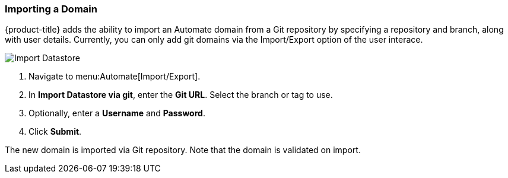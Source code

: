 [[importing-a-domain]]
=== Importing a Domain

{product-title} adds the ability to import an Automate domain from a Git repository by specifying a repository and branch, along with user details. Currently, you can only add git domains via the Import/Export option of the user interace. 

image:import-datastore.png[Import Datastore]

. Navigate to menu:Automate[Import/Export]. 
. In *Import Datastore via git*, enter the *Git URL*. Select the branch or tag to use.
. Optionally, enter a *Username* and *Password*. 
. Click *Submit*.

The new domain is imported via Git repository. Note that the domain is validated on import.
